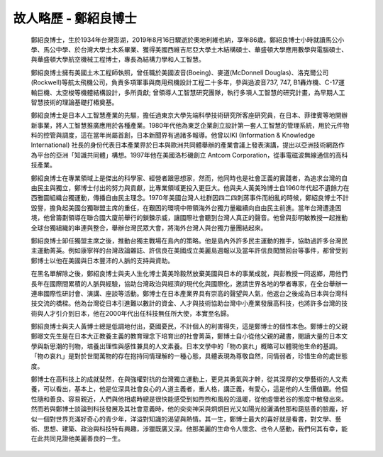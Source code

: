 
.. _h4e5a6d704b64524a6414243e94a2e49:

故人略歷 - 鄭紹良博士
#####################

 

	鄭紹良博士，生於1934年台灣澎湖，2019年8月16日驟逝於奧地利維也納，享年86歲。鄭紹良博士小時就讀馬公小學、馬公中學、於台灣大學土木系畢業、獲得美國西維吉尼亞大學土木結構碩士、華盛頓大學應用數學與電腦碩士、與華盛頓大學航空機械工程博士，專長為結構力學和人工智慧。  

 

	鄭紹良博士擁有美國土木工程師執照，曾任職於美國波音(Boeing)、麥道(McDonnell Douglas)、洛克爾公司(Rockwell)等航太飛機公司，負責多項軍事與商用飛機設計工程二十多年，參與過波音737,  747, B1轟炸機、C-17運輸巨機、太空梭等機體結構設計，多所貢獻;  曾領導人工智慧研究團隊，執行多項人工智慧的研究計畫，為早期人工智慧技術的理論基礎打樁奠基。

 

	鄭紹良博士是日本人工智慧產業的先驅，擔任過東京大學先端科學技術研究所客座研究員，在日本、菲律賓等地開辦新事業，將人工智慧推廣應用於各種產業。1980年代他為東芝企業創立設計第一套人工智慧的管理系統，用於元件物料的控管與調度，這在當年尚屬首創，日本新聞界有過諸多報導。他曾以IKI  (Information & Knowledge International) 社長的身份代表日本產業界於日本與歐洲共同體舉辦的產業會議上發表演講，提出以亞洲技術網路作為平台的亞洲「知識共同體」構想。1997年他在美國洛杉磯創立 Antcom Corporation，從事電磁波無線通信的高科技產業。

 

	鄭紹良博士在專業領域上是傑出的科學家、經營者跟思想家，然而，他同時也是社會正義的實踐者，為追求台灣的自由民主與獨立，鄭博士付出的努力與貢獻，比專業領域更投入更巨大。他與夫人黃美玲博士自1960年代起不遺餘力在西雅圖組織台獨運動，傳播自由民主理念。1970年美國台灣人社群因四二四刺蔣事件而紛亂的時候，鄭紹良博士不計毀譽，擔負起美國台獨聯盟主席的重任，在艱困的環境中帶領海外台獨力量繼續向自由民主前進。當年台灣遭逢困境，他曾籌劃領導在聯合國大廈前舉行的鎖鍊示威，讓國際社會聽到台灣人真正的聲音。他曾與彭明敏教授一起推動全球台獨組織的串連與整合，舉辦台灣民眾大會，將海外台灣人與台獨力量團結起來。

 

	鄭紹良博士卸任獨盟主席之後，推動台獨主戰場在島內的策略。他是島內外許多民主運動的推手，協助過許多台灣民主運動菁英。例如康寧祥的台灣政論雜誌、許信良在美國成立美麗島週報以及當年許信良闖關回台等事件，都曾受到鄭博士以他在美國與日本豐沛的人脈的支持與資助。

 

	在黑名單解除之後，鄭紹良博士與夫人生化博士黃美玲毅然放棄美國與日本的事業成就，與彭教授一同返鄉，用他們長年在國際間累積的人脈與經驗，協助台灣政治與經濟的現代化與國際化，邀請世界各地的學者專家，在全台舉辦一連串國際性研討會、演講、座談等活動。鄭博士在日本產業界具有崇高的聲望與人氣，他返台之後成為日本與台灣科技交流的橋樑。他為台灣從日本引進難以數計的資金、人才與技術協助台灣中小產業發展高科技，也將許多台灣的技術與人才引介到日本，他在2000年代出任科技無任所大使，本實至名歸。

 

	鄭紹良博士與夫人黃博士總是低調地付出，憂國憂民，不計個人的利害得失，這是鄭博士的個性本色。鄭博士的父親鄭暻文先生是在日本大正教養主義的教育理念下培育出的社會菁英，鄭博士自小從他父親的藏書，閱讀大量的日本文學與新思潮的刊物，培養出理性與感性兼具的人文素養。日本文學中的「物の哀れ」概略可以體現他生命的基調。「物の哀れ」是對於世間萬物的存在抱持同情理解的一種心態，具體表現為尊敬自然，同情弱者，珍惜生命的處世態度。

 

	鄭博士在高科技上的成就斐然，在與強權對抗的台灣獨立運動上，更見其勇氣與才幹，從其深厚的文學藝術的人文素養，可以看出，基本上，他是位深具社會良心的人道主義者，重人格，講正義，有愛心，這是他的人生價值觀。他個性隨和善良、容易親近，人們與他相處時總是很快能感受到如煦煦和風般的溫暖，從他虛懷若谷的態度中散發出來。然而若與鄭博士談論到科技發展及其社會意義時，他的奕奕神采與炯炯目光又如陽光般灑滿他那和藹慈善的臉龐，好似一個對世界充滿好奇心的青少年，洋溢對知識的渴望與熱情。其一生，鄭博士最大的喜好就是看書，對文學、藝術、思想、建築、政治與科技特有興趣，涉獵既廣又深。他那美麗的生命令人懷念、也令人感動，我們何其有幸，能在此共同見證他美麗善良的一生。

 


.. bottom of content
